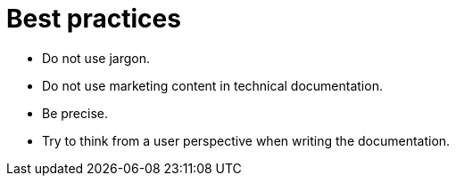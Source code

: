 = Best practices

* Do not use jargon.
* Do not use marketing content in technical documentation.
* Be precise.
* Try to think from a user perspective when writing the documentation.